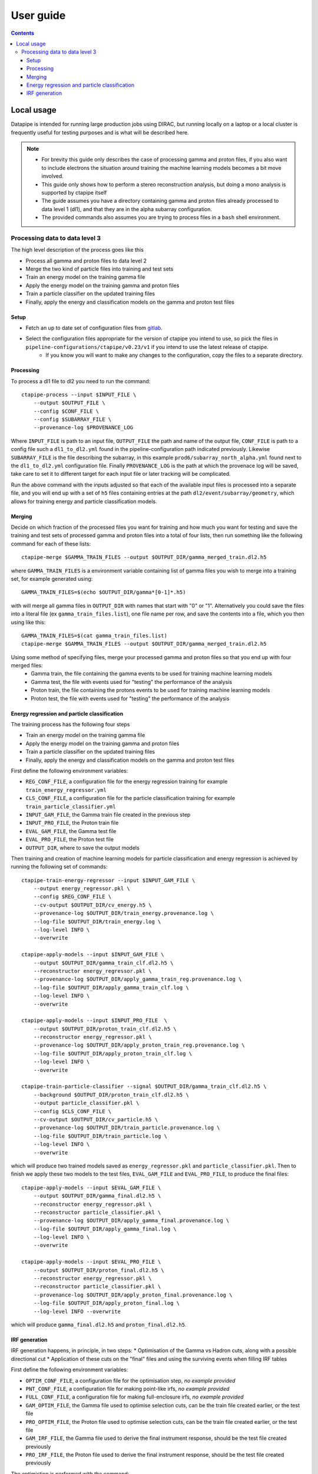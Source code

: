 ##########
User guide
##########

.. contents::


Local usage
===========
Datapipe is intended for running large production jobs using DIRAC, but running locally on a laptop or a local cluster is frequently useful for testing purposes and is what will be described here.


.. NOTE::
    * For brevity this guide only describes the case of processing gamma and proton files, if you also want to include electrons the situation around training the machine learning models becomes a bit move involved.
    * This guide only shows how to perform a stereo reconstruction analysis, but doing a mono analysis is supported by ctapipe itself
    * The guide assumes you have a directory containing gamma and proton files already processed to data level 1 (dl1), and that they are in the alpha subarray configuration.
    * The provided commands also assumes you are trying to process files in a ``bash`` shell environment.


Processing data to data level 3
*******************************

The high level description of the process goes like this

* Process all gamma and proton files to data level 2
* Merge the two kind of particle files into training and test sets
* Train an energy model on the training gamma file
* Apply the energy model on the training gamma and proton files
* Train a particle classifier on the updated training files
* Finally, apply the energy and classification models on the gamma and proton test files

Setup
-----

* Fetch an up to date set of configuration files from `gitlab <https://gitlab.cta-observatory.org/cta-computing/dpps/datapipe/pipeline-configurations>`_.
* Select the configuration files appropriate for the version of ctapipe you intend to use, so pick the files in ``pipeline-configurations/ctapipe/v0.23/v1`` if you intend to use the latest release of ctapipe.
    * If you know you will want to make any changes to the configuration, copy the files to a separate directory.


Processing
----------

To process a dl1 file to dl2 you need to run the command::

    ctapipe-process --input $INPUT_FILE \
        --output $OUTPUT_FILE \
        --config $CONF_FILE \
        --config $SUBARRAY_FILE \
        --provenance-log $PROVENANCE_LOG

Where ``INPUT_FILE`` is path to an input file, ``OUTPUT_FILE`` the path and name of the output file, ``CONF_FILE`` is path to a config file such a ``dl1_to_dl2.yml`` found in the pipeline-configuration path indicated previously. Likewise ``SUBARRAY_FILE`` is the file describing the subarray, in this example ``prod6/subarray_north_alpha.yml`` found next to the  ``dl1_to_dl2.yml`` configuration file. Finally ``PROVENANCE_LOG`` is the path at which the provenace log will be saved, take care to set it to different target for each input file or later tracking will be complicated.

Run the above command with the inputs adjusted so that each of the available input files is processed into a separate file, and you will end up with a set of ``h5`` files containing entries at the path ``dl2/event/subarray/geometry``, which allows for training energy and particle classification models.


Merging
-------
Decide on which fraction of the processed files you want for training and how much you want for testing and save the training and test sets of processed gamma and proton files into a total of four lists, then run something like the following command for each of these lists::

    ctapipe-merge $GAMMA_TRAIN_FILES --output $OUTPUT_DIR/gamma_merged_train.dl2.h5

where ``GAMMA_TRAIN_FILES`` is a environment variable containing list of gamma files you wish to merge into a training set, for example generated using::

    GAMMA_TRAIN_FILES=$(echo $OUTPUT_DIR/gamma*[0-1]*.h5)

with will merge all gamma files in ``OUTPUT_DIR`` with names that start with "0" or "1". Alternatively you could save the files into a literal file (ex ``gamma_train_files.list``), one file name per row, and save the contents into a file, which you then using like this::

    GAMMA_TRAIN_FILES=$(cat gamma_train_files.list)
    ctapipe-merge $GAMMA_TRAIN_FILES --output $OUTPUT_DIR/gamma_merged_train.dl2.h5

Using some method of specifying files, merge your processed gamma and proton files so that you end up with four merged files:
    * Gamma train, the file containing the gamma events to be used for training machine learning models
    * Gamma test, the file with events used for "testing" the performance of the analysis
    * Proton train, the file containing the protons events to be used for training machine learning models
    * Proton test, the file with events used for "testing" the performance of the analysis

Energy regression and particle classification
---------------------------------------------
The training process has the following four steps

* Train an energy model on the training gamma file
* Apply the energy model on the training gamma and proton files
* Train a particle classifier on the updated training files
* Finally, apply the energy and classification models on the gamma and proton test files

First define the following environment variables:

* ``REG_CONF_FILE``, a configuration file for the energy regression training for example ``train_energy_regressor.yml``
* ``CLS_CONF_FILE``, a configuration file for the particle classification training for example ``train_particle_classifier.yml``
* ``INPUT_GAM_FILE``, the Gamma train file created in the previous step
* ``INPUT_PRO_FILE``, the Proton train file
* ``EVAL_GAM_FILE``, the Gamma test file
* ``EVAL_PRO_FILE``, the Proton test file
* ``OUTPUT_DIR``, where to save the output models

Then training and creation of machine learning models for particle classification and energy regression is achieved by running the following set of commands::

    ctapipe-train-energy-regressor --input $INPUT_GAM_FILE \
        --output energy_regressor.pkl \
        --config $REG_CONF_FILE \
        --cv-output $OUTPUT_DIR/cv_energy.h5 \
        --provenance-log $OUTPUT_DIR/train_energy.provenance.log \
        --log-file $OUTPUT_DIR/train_energy.log \
        --log-level INFO \
        --overwrite

    ctapipe-apply-models --input $INPUT_GAM_FILE \
        --output $OUTPUT_DIR/gamma_train_clf.dl2.h5 \
        --reconstructor energy_regressor.pkl \
        --provenance-log $OUTPUT_DIR/apply_gamma_train_reg.provenance.log \
        --log-file $OUTPUT_DIR/apply_gamma_train_clf.log \
        --log-level INFO \
        --overwrite

    ctapipe-apply-models --input $INPUT_PRO_FILE  \
        --output $OUTPUT_DIR/proton_train_clf.dl2.h5 \
        --reconstructor energy_regressor.pkl \
        --provenance-log $OUTPUT_DIR/apply_proton_train_reg.provenance.log \
        --log-file $OUTPUT_DIR/apply_proton_train_clf.log \
        --log-level INFO \
        --overwrite

    ctapipe-train-particle-classifier --signal $OUTPUT_DIR/gamma_train_clf.dl2.h5 \
        --background $OUTPUT_DIR/proton_train_clf.dl2.h5 \
        --output particle_classifier.pkl \
        --config $CLS_CONF_FILE \
        --cv-output $OUTPUT_DIR/cv_particle.h5 \
        --provenance-log $OUTPUT_DIR/train_particle.provenance.log \
        --log-file $OUTPUT_DIR/train_particle.log \
        --log-level INFO \
        --overwrite

which will produce two trained models saved as ``energy_regressor.pkl`` and ``particle_classifier.pkl``. Then to finish we apply these two models to the test files, ``EVAL_GAM_FILE`` and ``EVAL_PRO_FILE``, to produce the final files::

    ctapipe-apply-models --input $EVAL_GAM_FILE \
        --output $OUTPUT_DIR/gamma_final.dl2.h5 \
        --reconstructor energy_regressor.pkl \
        --reconstructor particle_classifier.pkl \
        --provenance-log $OUTPUT_DIR/apply_gamma_final.provenance.log \
        --log-file $OUTPUT_DIR/apply_gamma_final.log \
        --log-level INFO \
        --overwrite

    ctapipe-apply-models --input $EVAL_PRO_FILE \
        --output $OUTPUT_DIR/proton_final.dl2.h5 \
        --reconstructor energy_regressor.pkl \
        --reconstructor particle_classifier.pkl \
        --provenance-log $OUTPUT_DIR/apply_proton_final.provenance.log \
        --log-file $OUTPUT_DIR/apply_proton_final.log \
        --log-level INFO --overwrite

which will produce ``gamma_final.dl2.h5`` and ``proton_final.dl2.h5``.

IRF generation
--------------

IRF generation happens, in principle, in two steps:
* Optimisation of the Gamma vs Hadron cuts, along with a possible directional cut
* Application of these cuts on the "final" files and using the surviving events when filling IRF tables

First define the following environment variables:

* ``OPTIM_CONF_FILE``, a configuration file for the optimisation step, *no example provided*
* ``PNT_CONF_FILE``, a configuration file for making point-like irfs, *no example provided*
* ``FULL_CONF_FILE``, a configuration file for making full-enclosure irfs, *no example provided*
* ``GAM_OPTIM_FILE``, the Gamma file used to optimise selection cuts, can be the train file created earlier, or the test file
* ``PRO_OPTIM_FILE``, the Proton file used to optimise selection cuts, can be the train file created earlier, or the test file
* ``GAM_IRF_FILE``, the Gamma file used to derive the final instrument response, should be the test file created previously
* ``PRO_IRF_FILE``, the Proton file used to derive the final instrument response, should be the test file created previously

The optimistion is performed with the command::

    ctapipe-optimize-event-selection --config $OPTIM_CONF_FILE \
        --gamma-file $GAMMAS \
        --proton-file $PROTONS \
        --output $OUTPUT_DIR/cuts_opt_point.fits \
        --point-like

After which you can create the irfs using::

    ctapipe-compute-irf --config $PNT_CONF_FILE \
        --cuts $OUTPUT_DIR/cuts_opt_point.fits \
        --gamma-file $GAMMAS \
        --proton-file $PROTONS \
        --output $OUTPUT_DIR/point-like-irf.fits \
        --benchmark-output $OUTPUT_DIR/point-like-bench.fits
        --do-background \
        --spatial-selection-applied

    ctapipe-compute-irf --config $FULL_CONF_FILE \
        --cuts $OUTPUT_DIR/cuts_opt_point.fits \
        --gamma-file $GAMMAS \
        --proton-file $PROTONS \
        --output $OUTPUT_DIR/full-enclosure-irf.fits \
        --do-background \
        --no-spatial-selection-applied

And you will get two sets of irfs, full-enclosure and point-like. Note that the choice of supplied command-line settings in the above commands makes it is possible to put all configuration settings into just one single file that is used everywhere.
